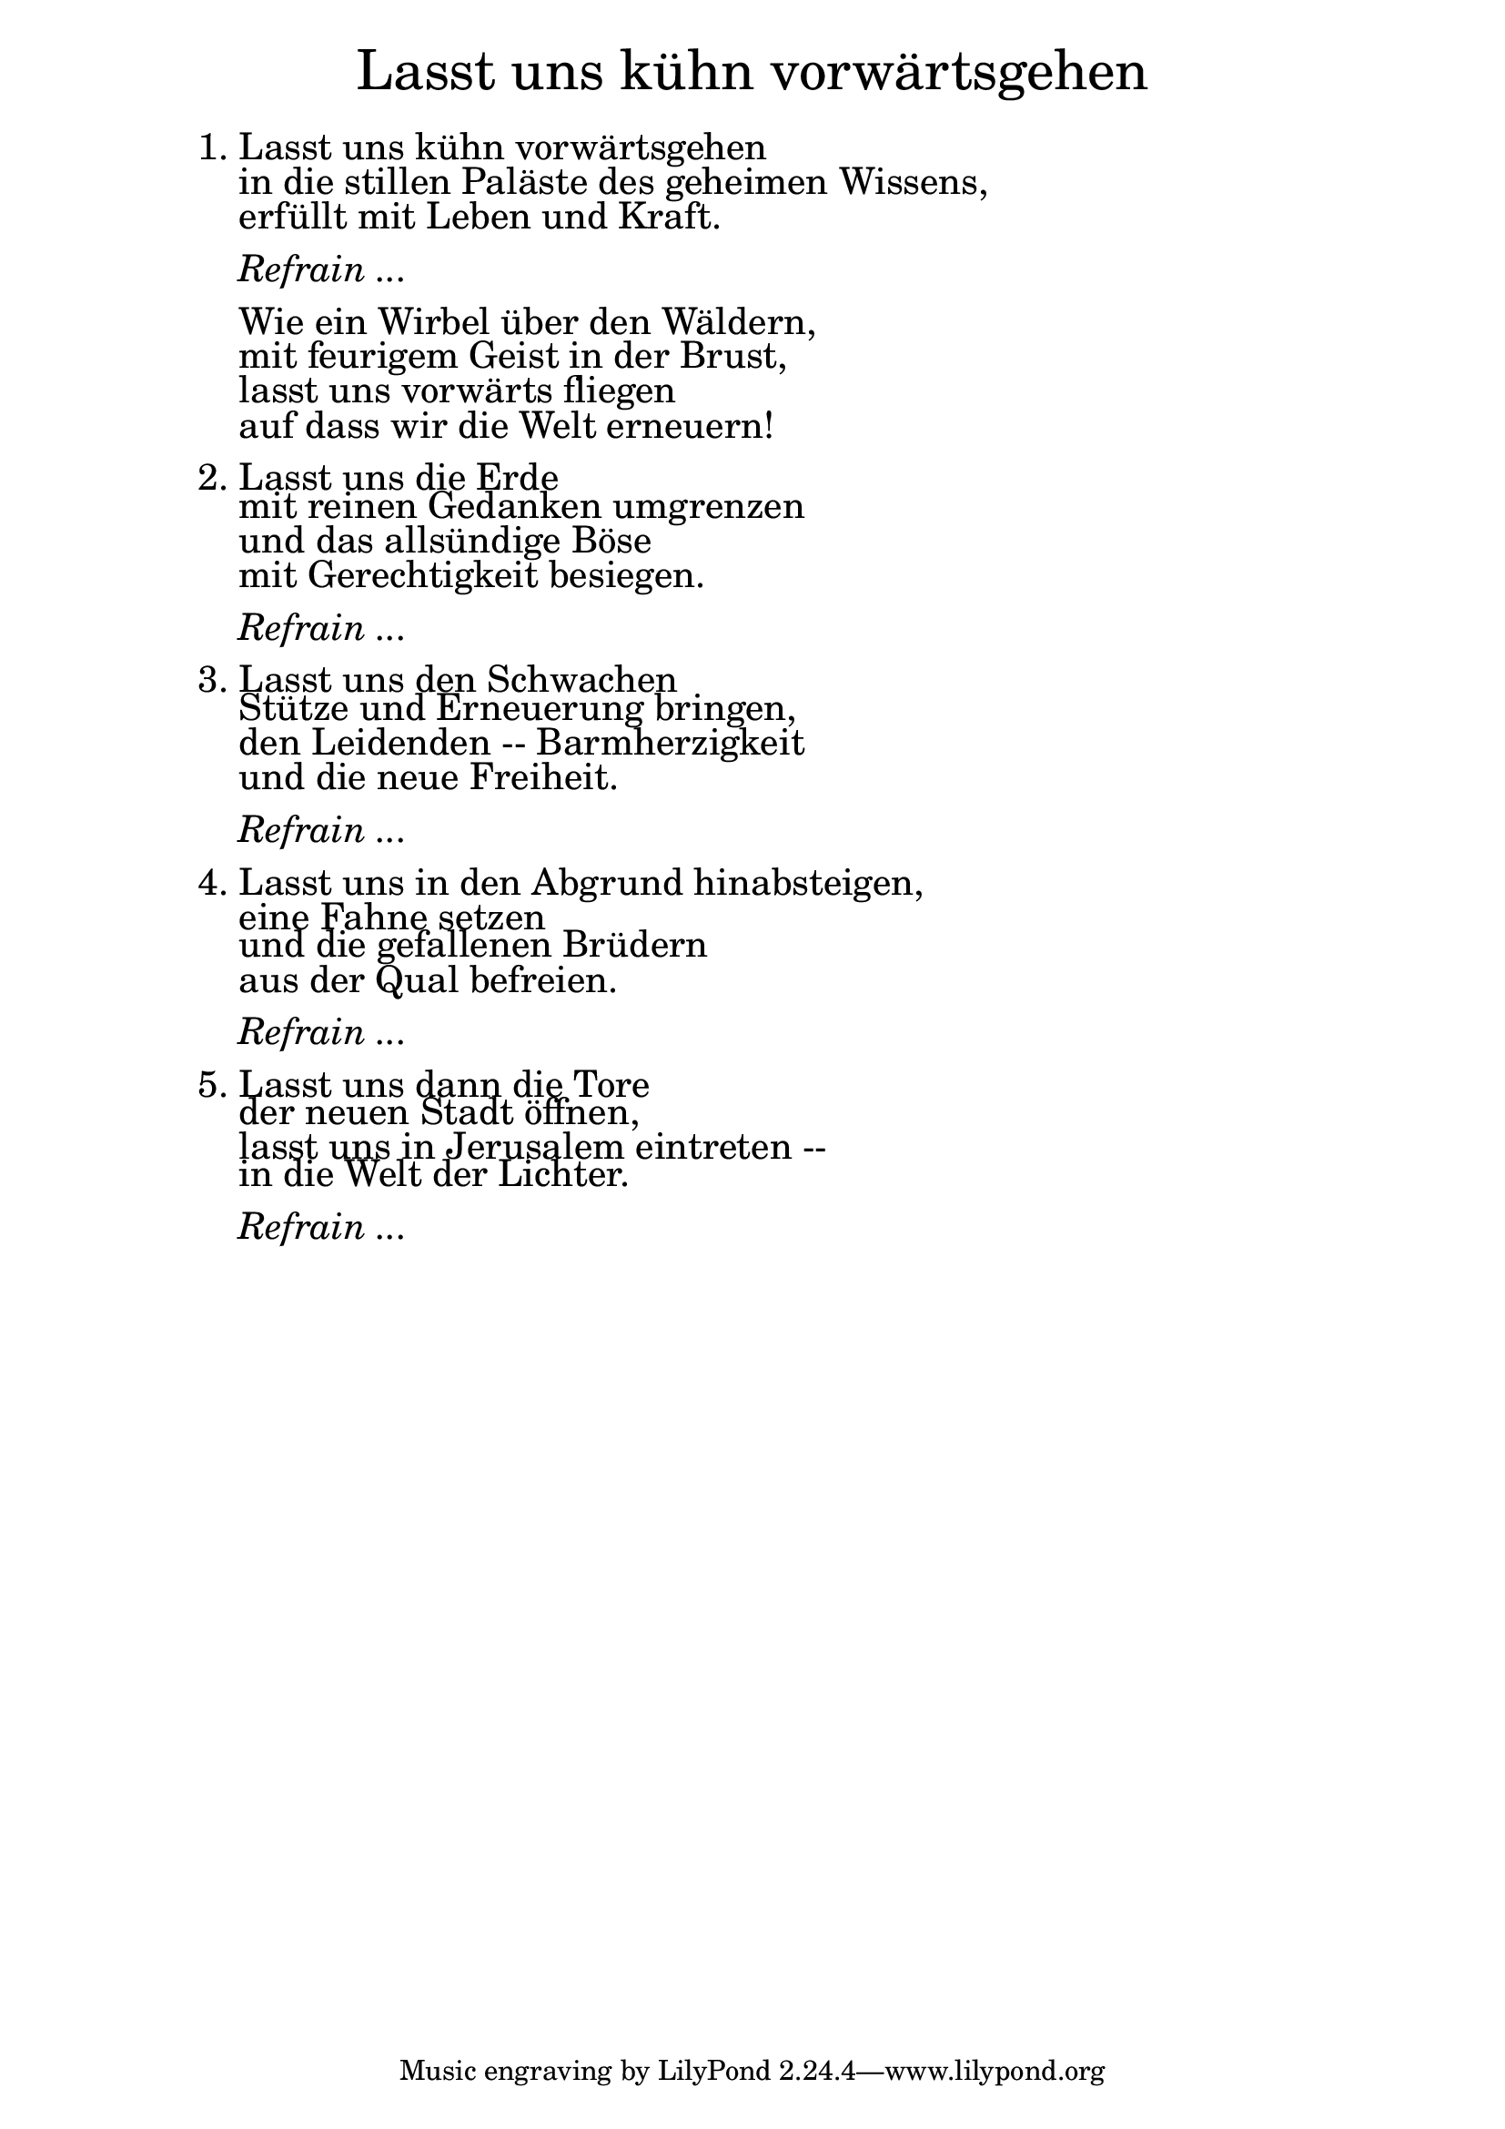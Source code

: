 \version "2.20.0"

\markup \fill-line { \fontsize #6 "Lasst uns kühn vorwärtsgehen" }
\markup \null
\markup \null
\markup \fontsize #+2.5 {
  \hspace #10
  \override #'(baseline-skip . 2)
  \column {
    \line { "   " }
    
    \line {1. Lasst uns kühn vorwärtsgehen}
    \line { "   "in die stillen Paläste des geheimen Wissens,}
    \line { "   "erfüllt mit Leben und Kraft.}
    \line { "   " }
 
    \line { "   " \italic { Refrain ...}  }
    \line { "   " }

    \line { "   "Wie ein Wirbel über den Wäldern,}
 
    \line { "   "mit feurigem Geist in der Brust, }
  
    \line { "   "lasst uns vorwärts fliegen }

    \line { "   "auf dass wir die Welt erneuern!}
    \line { "   " }
 
    \line { 2. Lasst uns die Erde}
 
    \line { "   "mit reinen Gedanken umgrenzen }
  
    \line { "   "und das allsündige Böse}

    \line { "   "mit Gerechtigkeit besiegen.}
    \line { "   " }

    \line { "   " \italic { Refrain ...}  }
    \line { "   " }
    \line {3. Lasst uns den Schwachen}


    \line { "   "Stütze und Erneuerung bringen,}

    \line { "   "den Leidenden -- Barmherzigkeit}

    \line { "   "und die neue Freiheit.}
    \line { "   " }
  
    \line { "   " \italic { Refrain ...}  }
    \line { "   " }

    \line { 4. Lasst uns in den Abgrund hinabsteigen,}

    \line { "   "eine Fahne setzen}

    \line { "   "und die gefallenen Brüdern}

    \line { "   "aus der Qual befreien.}
    \line { "   " }

    \line { "   " \italic { Refrain ...}  }
    \line { "   " }

    \line { 5. Lasst uns dann die Tore}

    \line { "   "der neuen Stadt öffnen,}

    \line { "   "lasst uns in Jerusalem eintreten --}

    \line { "   "in die Welt der Lichter.}
    
    \line { "   " }
    \line { "   " \italic { Refrain ... }}
  }
}
